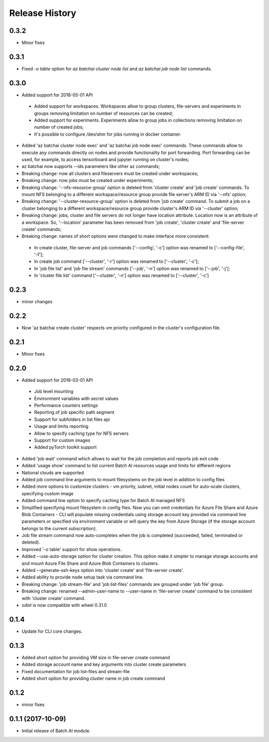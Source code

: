 .. :changelog:

Release History
===============

0.3.2
+++++
* Minor fixes

0.3.1
+++++
* Fixed `-o table` option for `az batchai cluster node list` and `az batchai job node list` commands.

0.3.0
+++++
* Added support for 2018-05-01 API

 - Added support for workspaces. Workspaces allow to group clusters, file-servers and experiments in groups removing
   limitation on number of resources can be created;
 - Added support for experiments. Experiments allow to group jobs in collections removing limitation on number of
   created jobs;
 - It's possible to configure /dev/shm for jobs running in docker container.

* Added 'az batchai cluster node exec' and 'az batchai job node exec' commands. These commands allow to execute any
  commands directly on nodes and provide functionality for port forwarding. Port forwarding can be used, for example,
  to access tensorboard and jupyter running on cluster's nodes;
* az batchai now supports --ids parameters like other az commands;
* Breaking change: now all clusters and fileservers must be created under workspaces;
* Breaking change: now jobs must be created under experiments;
* Breaking change: '--nfs-resource-group' option is deleted from 'cluster create' and 'job create' commands. To mount
  NFS belonging to a different workspace/resource group provide file server's ARM ID via '--nfs' option;
* Breaking change: '--cluster-resource-group' option is deleted from 'job create' command. To submit a job on a cluster
  belonging to a different workspace/resource group provide cluster's ARM ID via '--cluster' option;
* Breaking change: jobs, cluster and file servers do not longer have location attribute. Location now is an attribute of
  a workspace. So, '--location' parameter has been removed from 'job create', 'cluster create' and 'file-server create'
  commands;
* Breaking change: names of short options were changed to make interface more consistent:

 - In create cluster, file-server and job commands ['--config', '-c'] option was renamed to ['--config-file', '-f'];
 - In create job command ['--cluster', '-r'] option was renamed to ['--cluster', '-c'];
 - In 'job file list' and 'job file stream' commands ['--job', '-n'] option was renamed to ['--job', '-j'];
 - In 'cluster file list' command ['--cluster', '-n'] option was renamed to ['--cluster', '-c']

0.2.3
+++++
* minor changes

0.2.2
+++++
* Now 'az batchai create cluster' respects vm priority configured in the cluster's configuration file.

0.2.1
+++++
* Minor fixes

0.2.0
+++++
* Added support for 2018-03-01 API

 - Job level mounting
 - Environment variables with secret values
 - Performance counters settings
 - Reporting of job specific path segment
 - Support for subfolders in list files api
 - Usage and limits reporting
 - Allow to specify caching type for NFS servers
 - Support for custom images
 - Added pyTorch toolkit support

* Added 'job wait' command which allows to wait for the job completion and reports job exit code
* Added 'usage show' command to list current Batch AI resources usage and limits for different regions
* National clouds are supported
* Added job command line arguments to mount filesystems on the job level in addition to config files
* Added more options to customize clusters - vm priority, subnet, initial nodes count for auto-scale clusters,
  specifying custom image
* Added command line option to specify caching type for Batch AI managed NFS
* Simplified specifying mount filesystem in config files. Now you can omit credentials for Azure File Share and
  Azure Blob Containers - CLI will populate missing credentials using storage account key provided via command line
  parameters or specified via environment variable or will query the key from Azure Storage (if the storage account
  belongs to the current subscription).
* Job file stream command now auto-completes when the job is completed (succeeded, failed, terminated or deleted).
* Improved '-o table' support for show operations.
* Added --use-auto-storage option for cluster creation. This option make it simpler to manage storage accounts and
  and mount Azure File Share and Azure Blob Containers to clusters.
* Added --generate-ssh-keys option into 'cluster create' and 'file-server create'.
* Added ability to provide node setup task via command line.
* Breaking change: 'job stream-file' and 'job list-files' commands are grouped under 'job file' group.
* Breaking change: renamed --admin-user-name to --user-name in 'file-server create' command to be consistent with
  'cluster create' command.

* `sdist` is now compatible with wheel 0.31.0

0.1.4
++++++

* Update for CLI core changes.

0.1.3
+++++

* Added short option for providing VM size in file-server create command
* Added storage account name and key arguments into cluster create parameters
* Fixed documentation for job list-files and stream-file
* Added short option for providing cluster name in job create command

0.1.2
+++++
* minor fixes

0.1.1 (2017-10-09)
++++++++++++++++++

* Initial release of Batch AI module.
